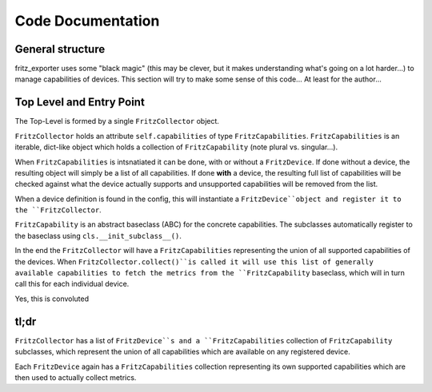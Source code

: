 Code Documentation
==================

General structure
-----------------

fritz_exporter uses some "black magic" (this may be clever, but it makes understanding what's going on a lot harder...) to manage capabilities of devices. This section will try to make some sense of this code... At least for the author...

Top Level and Entry Point
-------------------------

The Top-Level is formed by a single ``FritzCollector`` object.

``FritzCollector`` holds an attribute ``self.capabilities`` of type ``FritzCapabilities``. ``FritzCapabilities`` is an iterable, dict-like object which holds a collection of ``FritzCapability`` (note plural vs. singular...).

When ``FritzCapabilities`` is intsnatiated it can be done, with or without a ``FritzDevice``. If done without a device, the resulting object will simply be a list of all capabilities. If done **with** a device, the resulting full list of capabilities will be checked against what the device actually supports and unsupported capabilities will be removed from the list.

When a device definition is found in the config, this will instantiate a ``FritzDevice``object and register it to the ``FritzCollector``.

``FritzCapability`` is an abstract baseclass (ABC) for the concrete capabilities. The subclasses automatically register to the baseclass using ``cls.__init_subclass__()``.

In the end the ``FritzCollector`` will have a ``FritzCapabilities`` representing the union of all supported capabilities of the devices. When ``FritzCollector.collect()``is called it will use this list of generally available capabilities to fetch the metrics from the ``FritzCapability`` baseclass, which will in turn call this for each individual device.

Yes, this is convoluted

tl;dr
-----

``FritzCollector`` has a list of ``FritzDevice``s and a ``FritzCapabilities`` collection of ``FritzCapability`` subclasses, which represent the union of all capabilities which are available on any registered device.

Each ``FritzDevice`` again has a ``FritzCapabilities`` collection representing its own supported capabilities which are then used to actually collect metrics.
